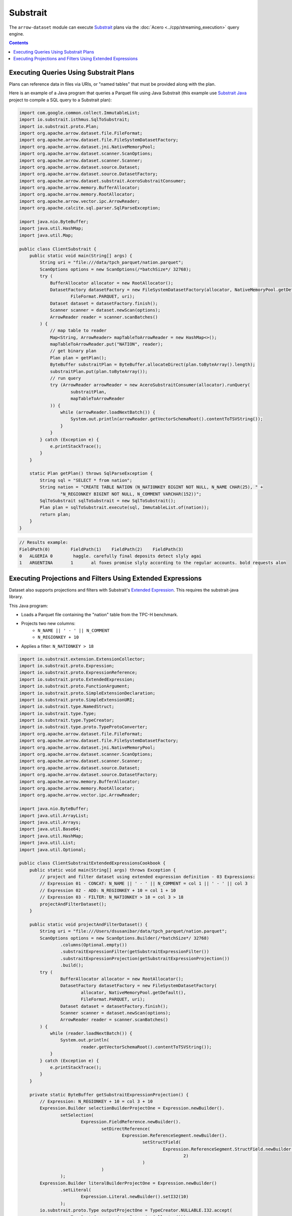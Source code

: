 .. Licensed to the Apache Software Foundation (ASF) under one
.. or more contributor license agreements.  See the NOTICE file
.. distributed with this work for additional information
.. regarding copyright ownership.  The ASF licenses this file
.. to you under the Apache License, Version 2.0 (the
.. "License"); you may not use this file except in compliance
.. with the License.  You may obtain a copy of the License at

..   http://www.apache.org/licenses/LICENSE-2.0

.. Unless required by applicable law or agreed to in writing,
.. software distributed under the License is distributed on an
.. "AS IS" BASIS, WITHOUT WARRANTIES OR CONDITIONS OF ANY
.. KIND, either express or implied.  See the License for the
.. specific language governing permissions and limitations
.. under the License.

=========
Substrait
=========

The ``arrow-dataset`` module can execute Substrait_ plans via the :doc:`Acero <../cpp/streaming_execution>`
query engine.

.. contents::

Executing Queries Using Substrait Plans
=======================================

Plans can reference data in files via URIs, or "named tables" that must be provided along with the plan.

Here is an example of a Java program that queries a Parquet file using Java Substrait
(this example use `Substrait Java`_ project to compile a SQL query to a Substrait plan):

.. code-block:: Java

    import com.google.common.collect.ImmutableList;
    import io.substrait.isthmus.SqlToSubstrait;
    import io.substrait.proto.Plan;
    import org.apache.arrow.dataset.file.FileFormat;
    import org.apache.arrow.dataset.file.FileSystemDatasetFactory;
    import org.apache.arrow.dataset.jni.NativeMemoryPool;
    import org.apache.arrow.dataset.scanner.ScanOptions;
    import org.apache.arrow.dataset.scanner.Scanner;
    import org.apache.arrow.dataset.source.Dataset;
    import org.apache.arrow.dataset.source.DatasetFactory;
    import org.apache.arrow.dataset.substrait.AceroSubstraitConsumer;
    import org.apache.arrow.memory.BufferAllocator;
    import org.apache.arrow.memory.RootAllocator;
    import org.apache.arrow.vector.ipc.ArrowReader;
    import org.apache.calcite.sql.parser.SqlParseException;

    import java.nio.ByteBuffer;
    import java.util.HashMap;
    import java.util.Map;

    public class ClientSubstrait {
        public static void main(String[] args) {
            String uri = "file:///data/tpch_parquet/nation.parquet";
            ScanOptions options = new ScanOptions(/*batchSize*/ 32768);
            try (
                BufferAllocator allocator = new RootAllocator();
                DatasetFactory datasetFactory = new FileSystemDatasetFactory(allocator, NativeMemoryPool.getDefault(),
                        FileFormat.PARQUET, uri);
                Dataset dataset = datasetFactory.finish();
                Scanner scanner = dataset.newScan(options);
                ArrowReader reader = scanner.scanBatches()
            ) {
                // map table to reader
                Map<String, ArrowReader> mapTableToArrowReader = new HashMap<>();
                mapTableToArrowReader.put("NATION", reader);
                // get binary plan
                Plan plan = getPlan();
                ByteBuffer substraitPlan = ByteBuffer.allocateDirect(plan.toByteArray().length);
                substraitPlan.put(plan.toByteArray());
                // run query
                try (ArrowReader arrowReader = new AceroSubstraitConsumer(allocator).runQuery(
                        substraitPlan,
                        mapTableToArrowReader
                )) {
                    while (arrowReader.loadNextBatch()) {
                        System.out.println(arrowReader.getVectorSchemaRoot().contentToTSVString());
                    }
                }
            } catch (Exception e) {
                e.printStackTrace();
            }
        }

        static Plan getPlan() throws SqlParseException {
            String sql = "SELECT * from nation";
            String nation = "CREATE TABLE NATION (N_NATIONKEY BIGINT NOT NULL, N_NAME CHAR(25), " +
                    "N_REGIONKEY BIGINT NOT NULL, N_COMMENT VARCHAR(152))";
            SqlToSubstrait sqlToSubstrait = new SqlToSubstrait();
            Plan plan = sqlToSubstrait.execute(sql, ImmutableList.of(nation));
            return plan;
        }
    }

.. code-block:: text

    // Results example:
    FieldPath(0)	FieldPath(1)	FieldPath(2)	FieldPath(3)
    0	ALGERIA	0	 haggle. carefully final deposits detect slyly agai
    1	ARGENTINA	1	al foxes promise slyly according to the regular accounts. bold requests alon

Executing Projections and Filters Using Extended Expressions
============================================================

Dataset also supports projections and filters with Substrait's `Extended Expression`_.
This requires the substrait-java library.

This Java program:

- Loads a Parquet file containing the "nation" table from the TPC-H benchmark.
- Projects two new columns:
    - ``N_NAME || ' - ' || N_COMMENT``
    - ``N_REGIONKEY + 10``
- Applies a filter: ``N_NATIONKEY > 18``

.. code-block:: Java

    import io.substrait.extension.ExtensionCollector;
    import io.substrait.proto.Expression;
    import io.substrait.proto.ExpressionReference;
    import io.substrait.proto.ExtendedExpression;
    import io.substrait.proto.FunctionArgument;
    import io.substrait.proto.SimpleExtensionDeclaration;
    import io.substrait.proto.SimpleExtensionURI;
    import io.substrait.type.NamedStruct;
    import io.substrait.type.Type;
    import io.substrait.type.TypeCreator;
    import io.substrait.type.proto.TypeProtoConverter;
    import org.apache.arrow.dataset.file.FileFormat;
    import org.apache.arrow.dataset.file.FileSystemDatasetFactory;
    import org.apache.arrow.dataset.jni.NativeMemoryPool;
    import org.apache.arrow.dataset.scanner.ScanOptions;
    import org.apache.arrow.dataset.scanner.Scanner;
    import org.apache.arrow.dataset.source.Dataset;
    import org.apache.arrow.dataset.source.DatasetFactory;
    import org.apache.arrow.memory.BufferAllocator;
    import org.apache.arrow.memory.RootAllocator;
    import org.apache.arrow.vector.ipc.ArrowReader;

    import java.nio.ByteBuffer;
    import java.util.ArrayList;
    import java.util.Arrays;
    import java.util.Base64;
    import java.util.HashMap;
    import java.util.List;
    import java.util.Optional;

    public class ClientSubstraitExtendedExpressionsCookbook {
        public static void main(String[] args) throws Exception {
            // project and filter dataset using extended expression definition - 03 Expressions:
            // Expression 01 - CONCAT: N_NAME || ' - ' || N_COMMENT = col 1 || ' - ' || col 3
            // Expression 02 - ADD: N_REGIONKEY + 10 = col 1 + 10
            // Expression 03 - FILTER: N_NATIONKEY > 18 = col 3 > 18
            projectAndFilterDataset();
        }

        public static void projectAndFilterDataset() {
            String uri = "file:///Users/dsusanibar/data/tpch_parquet/nation.parquet";
            ScanOptions options = new ScanOptions.Builder(/*batchSize*/ 32768)
                    .columns(Optional.empty())
                    .substraitExpressionFilter(getSubstraitExpressionFilter())
                    .substraitExpressionProjection(getSubstraitExpressionProjection())
                    .build();
            try (
                    BufferAllocator allocator = new RootAllocator();
                    DatasetFactory datasetFactory = new FileSystemDatasetFactory(
                            allocator, NativeMemoryPool.getDefault(),
                            FileFormat.PARQUET, uri);
                    Dataset dataset = datasetFactory.finish();
                    Scanner scanner = dataset.newScan(options);
                    ArrowReader reader = scanner.scanBatches()
            ) {
                while (reader.loadNextBatch()) {
                    System.out.println(
                            reader.getVectorSchemaRoot().contentToTSVString());
                }
            } catch (Exception e) {
                e.printStackTrace();
            }
        }

        private static ByteBuffer getSubstraitExpressionProjection() {
            // Expression: N_REGIONKEY + 10 = col 3 + 10
            Expression.Builder selectionBuilderProjectOne = Expression.newBuilder().
                    setSelection(
                            Expression.FieldReference.newBuilder().
                                    setDirectReference(
                                            Expression.ReferenceSegment.newBuilder().
                                                    setStructField(
                                                            Expression.ReferenceSegment.StructField.newBuilder().setField(
                                                                    2)
                                                    )
                                    )
                    );
            Expression.Builder literalBuilderProjectOne = Expression.newBuilder()
                    .setLiteral(
                            Expression.Literal.newBuilder().setI32(10)
                    );
            io.substrait.proto.Type outputProjectOne = TypeCreator.NULLABLE.I32.accept(
                    new TypeProtoConverter(new ExtensionCollector()));
            Expression.Builder expressionBuilderProjectOne = Expression.
                    newBuilder().
                    setScalarFunction(
                            Expression.
                                    ScalarFunction.
                                    newBuilder().
                                    setFunctionReference(0).
                                    setOutputType(outputProjectOne).
                                    addArguments(
                                            0,
                                            FunctionArgument.newBuilder().setValue(
                                                    selectionBuilderProjectOne)
                                    ).
                                    addArguments(
                                            1,
                                            FunctionArgument.newBuilder().setValue(
                                                    literalBuilderProjectOne)
                                    )
                    );
            ExpressionReference.Builder expressionReferenceBuilderProjectOne = ExpressionReference.newBuilder().
                    setExpression(expressionBuilderProjectOne)
                    .addOutputNames("ADD_TEN_TO_COLUMN_N_REGIONKEY");

            // Expression: name || name = N_NAME || "-" || N_COMMENT = col 1 || col 3
            Expression.Builder selectionBuilderProjectTwo = Expression.newBuilder().
                    setSelection(
                            Expression.FieldReference.newBuilder().
                                    setDirectReference(
                                            Expression.ReferenceSegment.newBuilder().
                                                    setStructField(
                                                            Expression.ReferenceSegment.StructField.newBuilder().setField(
                                                                    1)
                                                    )
                                    )
                    );
            Expression.Builder selectionBuilderProjectTwoConcatLiteral = Expression.newBuilder()
                    .setLiteral(
                            Expression.Literal.newBuilder().setString(" - ")
                    );
            Expression.Builder selectionBuilderProjectOneToConcat = Expression.newBuilder().
                    setSelection(
                            Expression.FieldReference.newBuilder().
                                    setDirectReference(
                                            Expression.ReferenceSegment.newBuilder().
                                                    setStructField(
                                                            Expression.ReferenceSegment.StructField.newBuilder().setField(
                                                                    3)
                                                    )
                                    )
                    );
            io.substrait.proto.Type outputProjectTwo = TypeCreator.NULLABLE.STRING.accept(
                    new TypeProtoConverter(new ExtensionCollector()));
            Expression.Builder expressionBuilderProjectTwo = Expression.
                    newBuilder().
                    setScalarFunction(
                            Expression.
                                    ScalarFunction.
                                    newBuilder().
                                    setFunctionReference(1).
                                    setOutputType(outputProjectTwo).
                                    addArguments(
                                            0,
                                            FunctionArgument.newBuilder().setValue(
                                                    selectionBuilderProjectTwo)
                                    ).
                                    addArguments(
                                            1,
                                            FunctionArgument.newBuilder().setValue(
                                                    selectionBuilderProjectTwoConcatLiteral)
                                    ).
                                    addArguments(
                                            2,
                                            FunctionArgument.newBuilder().setValue(
                                                    selectionBuilderProjectOneToConcat)
                                    )
                    );
            ExpressionReference.Builder expressionReferenceBuilderProjectTwo = ExpressionReference.newBuilder().
                    setExpression(expressionBuilderProjectTwo)
                    .addOutputNames("CONCAT_COLUMNS_N_NAME_AND_N_COMMENT");

            List<String> columnNames = Arrays.asList("N_NATIONKEY", "N_NAME",
                    "N_REGIONKEY", "N_COMMENT");
            List<Type> dataTypes = Arrays.asList(
                    TypeCreator.NULLABLE.I32,
                    TypeCreator.NULLABLE.STRING,
                    TypeCreator.NULLABLE.I32,
                    TypeCreator.NULLABLE.STRING
            );
            NamedStruct of = NamedStruct.of(
                    columnNames,
                    Type.Struct.builder().fields(dataTypes).nullable(false).build()
            );
            // Extensions URI
            HashMap<String, SimpleExtensionURI> extensionUris = new HashMap<>();
            extensionUris.put(
                    "key-001",
                    SimpleExtensionURI.newBuilder()
                            .setExtensionUriAnchor(1)
                            .setUri("/functions_arithmetic.yaml")
                            .build()
            );
            // Extensions
            ArrayList<SimpleExtensionDeclaration> extensions = new ArrayList<>();
            SimpleExtensionDeclaration extensionFunctionAdd = SimpleExtensionDeclaration.newBuilder()
                    .setExtensionFunction(
                            SimpleExtensionDeclaration.ExtensionFunction.newBuilder()
                                    .setFunctionAnchor(0)
                                    .setName("add:i32_i32")
                                    .setExtensionUriReference(1))
                    .build();
            SimpleExtensionDeclaration extensionFunctionGreaterThan = SimpleExtensionDeclaration.newBuilder()
                    .setExtensionFunction(
                            SimpleExtensionDeclaration.ExtensionFunction.newBuilder()
                                    .setFunctionAnchor(1)
                                    .setName("concat:vchar")
                                    .setExtensionUriReference(2))
                    .build();
            extensions.add(extensionFunctionAdd);
            extensions.add(extensionFunctionGreaterThan);
            // Extended Expression
            ExtendedExpression.Builder extendedExpressionBuilder =
                    ExtendedExpression.newBuilder().
                            addReferredExpr(0,
                                    expressionReferenceBuilderProjectOne).
                            addReferredExpr(1,
                                    expressionReferenceBuilderProjectTwo).
                            setBaseSchema(of.toProto(new TypeProtoConverter(
                                    new ExtensionCollector())));
            extendedExpressionBuilder.addAllExtensionUris(extensionUris.values());
            extendedExpressionBuilder.addAllExtensions(extensions);
            ExtendedExpression extendedExpression = extendedExpressionBuilder.build();
            byte[] extendedExpressions = Base64.getDecoder().decode(
                    Base64.getEncoder().encodeToString(
                            extendedExpression.toByteArray()));
            ByteBuffer substraitExpressionProjection = ByteBuffer.allocateDirect(
                    extendedExpressions.length);
            substraitExpressionProjection.put(extendedExpressions);
            return substraitExpressionProjection;
        }

        private static ByteBuffer getSubstraitExpressionFilter() {
            // Expression: Filter: N_NATIONKEY > 18 = col 1 > 18
            Expression.Builder selectionBuilderFilterOne = Expression.newBuilder().
                    setSelection(
                            Expression.FieldReference.newBuilder().
                                    setDirectReference(
                                            Expression.ReferenceSegment.newBuilder().
                                                    setStructField(
                                                            Expression.ReferenceSegment.StructField.newBuilder().setField(
                                                                    0)
                                                    )
                                    )
                    );
            Expression.Builder literalBuilderFilterOne = Expression.newBuilder()
                    .setLiteral(
                            Expression.Literal.newBuilder().setI32(18)
                    );
            io.substrait.proto.Type outputFilterOne = TypeCreator.NULLABLE.BOOLEAN.accept(
                    new TypeProtoConverter(new ExtensionCollector()));
            Expression.Builder expressionBuilderFilterOne = Expression.
                    newBuilder().
                    setScalarFunction(
                            Expression.
                                    ScalarFunction.
                                    newBuilder().
                                    setFunctionReference(1).
                                    setOutputType(outputFilterOne).
                                    addArguments(
                                            0,
                                            FunctionArgument.newBuilder().setValue(
                                                    selectionBuilderFilterOne)
                                    ).
                                    addArguments(
                                            1,
                                            FunctionArgument.newBuilder().setValue(
                                                    literalBuilderFilterOne)
                                    )
                    );
            ExpressionReference.Builder expressionReferenceBuilderFilterOne = ExpressionReference.newBuilder().
                    setExpression(expressionBuilderFilterOne)
                    .addOutputNames("COLUMN_N_NATIONKEY_GREATER_THAN_18");

            List<String> columnNames = Arrays.asList("N_NATIONKEY", "N_NAME",
                    "N_REGIONKEY", "N_COMMENT");
            List<Type> dataTypes = Arrays.asList(
                    TypeCreator.NULLABLE.I32,
                    TypeCreator.NULLABLE.STRING,
                    TypeCreator.NULLABLE.I32,
                    TypeCreator.NULLABLE.STRING
            );
            NamedStruct of = NamedStruct.of(
                    columnNames,
                    Type.Struct.builder().fields(dataTypes).nullable(false).build()
            );
            // Extensions URI
            HashMap<String, SimpleExtensionURI> extensionUris = new HashMap<>();
            extensionUris.put(
                    "key-001",
                    SimpleExtensionURI.newBuilder()
                            .setExtensionUriAnchor(1)
                            .setUri("/functions_comparison.yaml")
                            .build()
            );
            // Extensions
            ArrayList<SimpleExtensionDeclaration> extensions = new ArrayList<>();
            SimpleExtensionDeclaration extensionFunctionLowerThan = SimpleExtensionDeclaration.newBuilder()
                    .setExtensionFunction(
                            SimpleExtensionDeclaration.ExtensionFunction.newBuilder()
                                    .setFunctionAnchor(1)
                                    .setName("gt:any_any")
                                    .setExtensionUriReference(1))
                    .build();
            extensions.add(extensionFunctionLowerThan);
            // Extended Expression
            ExtendedExpression.Builder extendedExpressionBuilder =
                    ExtendedExpression.newBuilder().
                            addReferredExpr(0,
                                    expressionReferenceBuilderFilterOne).
                            setBaseSchema(of.toProto(new TypeProtoConverter(
                                    new ExtensionCollector())));
            extendedExpressionBuilder.addAllExtensionUris(extensionUris.values());
            extendedExpressionBuilder.addAllExtensions(extensions);
            ExtendedExpression extendedExpression = extendedExpressionBuilder.build();
            byte[] extendedExpressions = Base64.getDecoder().decode(
                    Base64.getEncoder().encodeToString(
                            extendedExpression.toByteArray()));
            ByteBuffer substraitExpressionFilter = ByteBuffer.allocateDirect(
                    extendedExpressions.length);
            substraitExpressionFilter.put(extendedExpressions);
            return substraitExpressionFilter;
        }
    }

.. code-block:: text

    ADD_TEN_TO_COLUMN_N_REGIONKEY	CONCAT_COLUMNS_N_NAME_AND_N_COMMENT
    13	ROMANIA - ular asymptotes are about the furious multipliers. express dependencies nag above the ironically ironic account
    14	SAUDI ARABIA - ts. silent requests haggle. closely express packages sleep across the blithely
    12	VIETNAM - hely enticingly express accounts. even, final
    13	RUSSIA -  requests against the platelets use never according to the quickly regular pint
    13	UNITED KINGDOM - eans boost carefully special requests. accounts are. carefull
    11	UNITED STATES - y final packages. slow foxes cajole quickly. quickly silent platelets breach ironic accounts. unusual pinto be

.. _`Substrait`: https://substrait.io/
.. _`Substrait Java`: https://github.com/substrait-io/substrait-java
.. _`Acero`: https://arrow.apache.org/docs/cpp/streaming_execution.html
.. _`Extended Expression`: https://github.com/substrait-io/substrait/blob/main/site/docs/expressions/extended_expression.md
